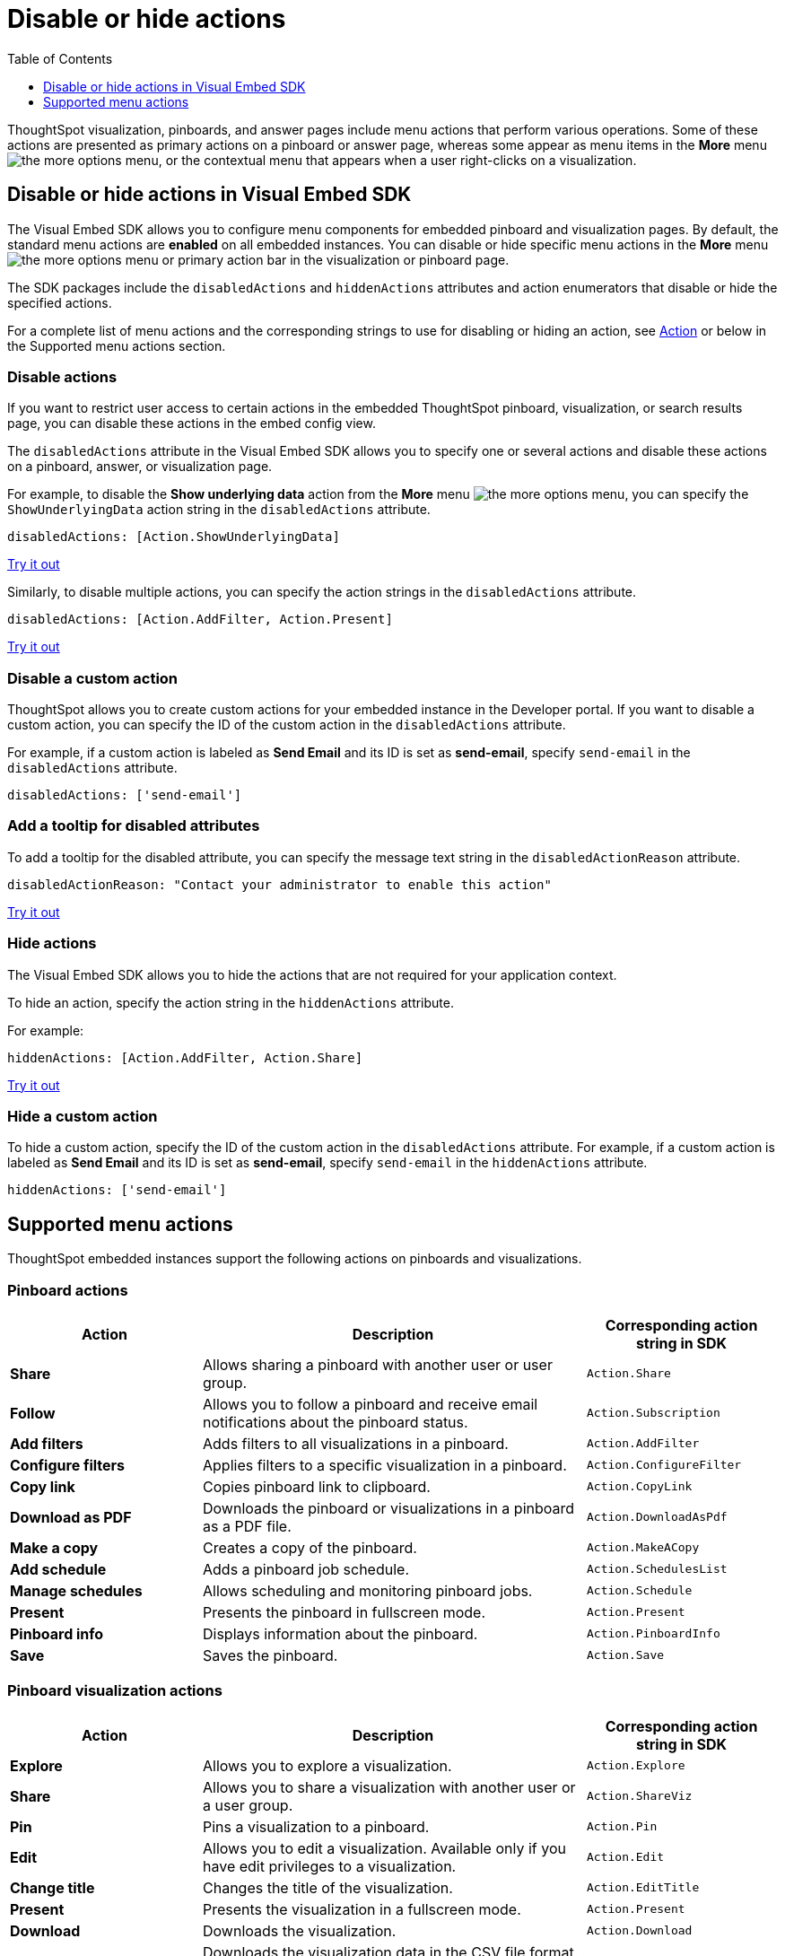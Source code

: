 = Disable or hide actions
:toc: true
:toclevels: 1

:page-title: Configure menu options for embedded pinboards and visualizations
:page-pageid: action-config
:page-description: Show or hide actions in embedded pinboards and visualizations

ThoughtSpot visualization, pinboards, and answer pages include menu actions that perform various operations. Some of these actions are presented as primary actions on a pinboard or answer page, whereas some appear as menu items in the *More* menu image:./images/icon-more-10px.png[the more options menu], or the contextual menu that appears when a user right-clicks on a visualization.

== Disable or hide actions in Visual Embed SDK

The Visual Embed SDK allows you to configure menu components for embedded pinboard and visualization pages. By default, the standard menu actions are *enabled* on all embedded instances. You can disable or hide specific menu actions in the *More* menu image:./images/icon-more-10px.png[the more options menu] or primary action bar in the visualization or pinboard page.

The SDK packages include the `disabledActions` and `hiddenActions` attributes and action enumerators that disable or hide the specified actions.

For a complete list of menu actions and the corresponding strings to use for disabling or hiding an action, see link:{{visualEmbedSDKPrefix}}/enums/action.html[Action, window=_blank] or below in the Supported menu actions section.

=== Disable actions

If you want to restrict user access to certain actions in the embedded ThoughtSpot pinboard, visualization, or search results page, you can disable these actions in the embed config view.

The `disabledActions` attribute in the Visual Embed SDK allows you to specify one or several actions  and disable these actions on a pinboard, answer, or visualization page.

For example, to disable the *Show underlying data* action from the *More* menu image:./images/icon-more-10px.png[the more options menu], you can specify the `ShowUnderlyingData` action string in the `disabledActions` attribute.

[source,JavaScript]
----
disabledActions: [Action.ShowUnderlyingData]
----


++++
<a href="{{previewPrefix}}/playground/search?modifyActions=true" id="preview-in-playground" target="_blank">Try it out</a>
++++

Similarly, to disable multiple actions, you can specify the action strings in the `disabledActions` attribute.

[source,JavaScript]
----
disabledActions: [Action.AddFilter, Action.Present]
----


++++

<a href="{{previewPrefix}}/playground/pinboard?modifyActions=true" id="preview-in-playground" target="_blank">Try it out</a>
++++

=== Disable a custom action

ThoughtSpot allows you to create custom actions for your embedded instance in the Developer portal. If you want to disable a custom action, you can specify the ID of the custom action in the `disabledActions` attribute.

For example, if a custom action is labeled as *Send Email* and its ID is set as *send-email*, specify `send-email` in the `disabledActions` attribute.

[source,JavaScript]
----

disabledActions: ['send-email']
----

=== Add a tooltip for disabled attributes

To add a tooltip for the disabled attribute, you can specify the message text string in the `disabledActionReason` attribute.

[source,JavaScript]
----
disabledActionReason: "Contact your administrator to enable this action"
----


++++
<a href="{{previewPrefix}}/playground/pinboard?modifyActions=true" id="preview-in-playground" target="_blank">Try it out</a>
++++

=== Hide actions

The Visual Embed SDK allows you to hide the actions that are not required for your application context.

To hide an action, specify the action string in the `hiddenActions` attribute.

For example:

[source,JavaScript]
----

hiddenActions: [Action.AddFilter, Action.Share]
----


++++
<a href="{{previewPrefix}}/playground/pinboard?modifyActions=true" id="preview-in-playground" target="_blank">Try it out</a>
++++

=== Hide a custom action

To hide a custom action, specify the ID of the custom action in the `disabledActions` attribute.
For example, if a custom action is labeled as *Send Email* and its ID is set as *send-email*, specify `send-email` in the `hiddenActions` attribute.

[source,JavaScript]
----
hiddenActions: ['send-email']
----


== Supported menu actions

ThoughtSpot embedded instances support the following actions on pinboards and visualizations.

=== Pinboard actions

[width="100%" cols="2,4,2"]
[options='header']
|===
|Action|Description|Corresponding action string in SDK
|*Share*|Allows sharing a pinboard with another user or user group.|`Action.Share`
|*Follow*|Allows you to follow a pinboard and receive email notifications about the pinboard status.|`Action.Subscription`
|*Add filters*|
Adds filters to all visualizations in a pinboard.
|`Action.AddFilter`
|*Configure filters*|Applies filters to a specific visualization in a pinboard.|`Action.ConfigureFilter`
|*Copy link*| Copies pinboard link to clipboard.| `Action.CopyLink`
|*Download as PDF*|Downloads the pinboard or visualizations in a pinboard as a PDF file.|`Action.DownloadAsPdf`
|*Make a copy*| Creates a copy of the pinboard.| `Action.MakeACopy`
|*Add schedule*| Adds a pinboard job schedule.|`Action.SchedulesList`
|*Manage schedules*|Allows scheduling and monitoring pinboard jobs.|`Action.Schedule`
|*Present*|Presents the pinboard in fullscreen mode.| `Action.Present`
|*Pinboard info*|Displays information about the pinboard.|`Action.PinboardInfo`
|*Save*| Saves the pinboard.| `Action.Save`
|===

=== Pinboard visualization actions

[width="100%" cols="2,4,2"]
[options='header']
|===
|Action|Description|Corresponding action string in SDK
|*Explore*|Allows you to explore a visualization.|`Action.Explore`
|*Share*|Allows you to share a visualization with another user or a user group.|`Action.ShareViz`
|*Pin*|Pins a visualization to a pinboard.| `Action.Pin`
|*Edit* |Allows you to edit a visualization. Available only if you have edit privileges to a visualization.|`Action.Edit`
|*Change title*| Changes the title of the visualization.|`Action.EditTitle`
|*Present*|Presents the visualization in a fullscreen mode.| `Action.Present`
|*Download* |Downloads the visualization.| `Action.Download`
|*Download as CSV* |Downloads the visualization data in the CSV file format. Available only for tables.| `Action.DownloadAsCsv`
|*Download as XLSX*|Downloads the visualization data in the XLSX file format. Available only for tables.| `Action.DownloadAsXLSX`
|*Download as PDF* |Downloads the visualization data as a PDF file. Available only for tables.|`Action.DownloadAsPdf`
|*Drill down*|Allows you to view additional details and granular data in a visualization.|`Action.DrillDown`
|*Exclude*|Allows you to exclude a specific data point from a visualization.| `Action.DrillExclude`
|*Include*|Allows you to include a specific data point in a visualization.| `Action.DrillInclude`
|*Show underlying data*|Displays detailed information and raw data for a given visualization.| `Action.ShowUnderlyingData`
|*SpotIQ analyze*|Allows you to run SpotIQ analyses. Available as a primary and contextual menu action.|`Action.SpotIQAnalyze`|
|===

////
|*Description* | Allows you to add a description to a pinboard.|`Action.Describe`
////

=== Actions on search results page

[width="100%" cols="2,4,2"]
[options='header']
|===
|Action|Description|Corresponding action string in SDK
|*Explore*|Allows you to explore a visualization.|`Action.Explore`
|*Share*|Allows you to share a visualization with another user or a user group|`Action.ShareViz`
|*Pin*|Pins a visualization to a pinboard.|`Action.Pin`
|*SpotIQ analyze*|Allows you to run SpotIQ analyses. Available as a primary action icon.|`Action.SpotIQAnalyze`
|*Delete*|Deletes the visualization.|`Action.Remove`
|*Download* |Downloads the visualization data. Available only for charts.| `Action.Download`
|*Edit* |Allows you to edit a visualization. Available only if you have edit privileges to a visualization.|`Action.Edit`
|*Download as CSV* |Downloads the visualization data in the CSV file format. Available only for tables.| `Action.DownloadAsCsv`
|*Download as XLSX* |Downloads the visualization data in the XLSX file format. Available only for tables.| `Action.DownloadAsXLSX`
|*Download as PDF* |Downloads the visualization data as a PDF file. Available only for tables.|`Action.DownloadAsPdf`
|*Query details*| Displays information about the search query such as attributes, measures, and options to view query visualizer and SQL statements.|`Action.AnalysisInfo`
|*Drill down*|Allows you to view additional details and granular data in a visualization.|`Action.DrillDown`
|*Exclude*|Allows you to exclude a specific data point from a visualization.| `Action.DrillExclude`
|*Include*|Allows you to include a specific data point in a visualization.| `Action.DrillInclude`
|*Show underlying data*|Displays detailed information and raw data for a given visualization.| `Action.ShowUnderlyingData`
|*Copy to clipboard*| Copies data to clipboard. Available for tables.| `Action.CopyToClipboard`

|===
